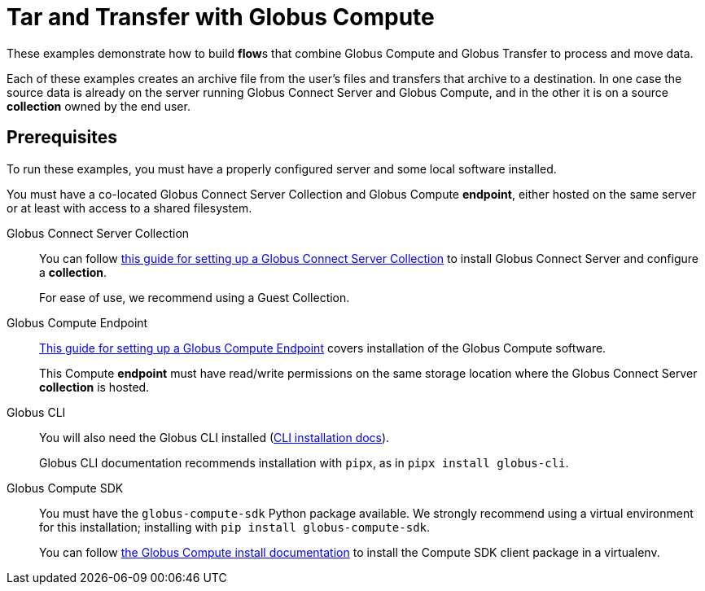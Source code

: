 = Tar and Transfer with Globus Compute

These examples demonstrate how to build **flow**s that combine Globus Compute and Globus Transfer to process and move data.

Each of these examples creates an archive file from the user's files and transfers that archive to a destination.
In one case the source data is already on the server running Globus Connect Server and Globus Compute, and in the other it is on a source **collection** owned by the end user.

== Prerequisites

To run these examples, you must have a properly configured server and some local software installed.

You must have a co-located Globus Connect Server Collection and Globus Compute **endpoint**, either hosted on the same server or at least with access to a shared filesystem.

Globus Connect Server Collection::
+
You can follow
link:https://docs.globus.org/globus-connect-server/v5.4/[this guide for setting up a Globus Connect Server Collection]
to install Globus Connect Server and configure a **collection**.
+
For ease of use, we recommend using a Guest Collection.

Globus Compute Endpoint::
+
link:https://globus-compute.readthedocs.io/en/latest/endpoints/installation.html[This guide for setting up a Globus Compute Endpoint]
covers installation of the Globus Compute software.
+
This Compute **endpoint** must have read/write permissions on the same storage location where the Globus Connect Server **collection** is hosted.

Globus CLI::
+
You will also need the Globus CLI installed (link:https://docs.globus.org/cli/#installation[CLI installation docs]).
+
Globus CLI documentation recommends installation with `pipx`, as in `pipx install globus-cli`.

Globus Compute SDK::
+
You must have the `globus-compute-sdk` Python package available.
We strongly recommend using a virtual environment for this installation; installing with `pip install globus-compute-sdk`.
+
You can follow
link:https://globus-compute.readthedocs.io/en/stable/quickstart.html#installation[the Globus Compute install documentation]
to install the Compute SDK client package in a virtualenv.

ifdef::env-github[]
== Next: Learn About the `do_tar` Compute **Function**

link:./register_function.adoc[Register the `do_tar` Compute **Function**.]
endif::[]
